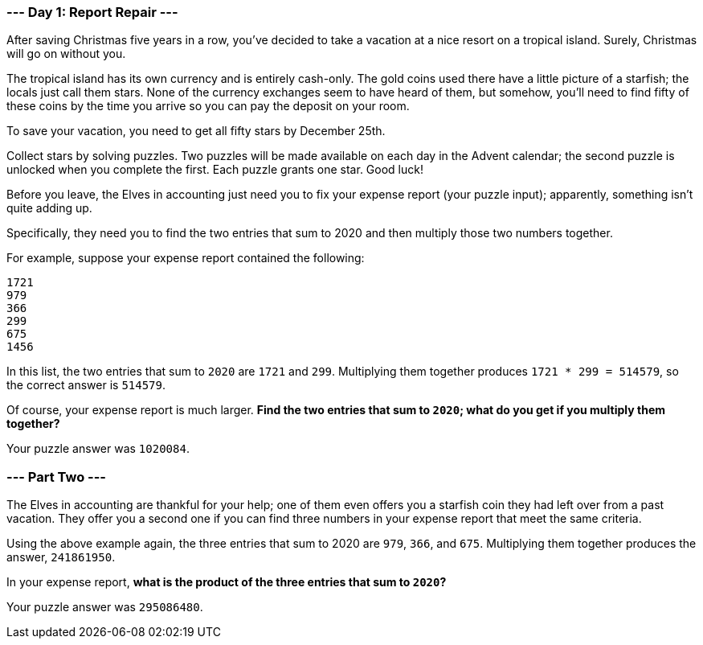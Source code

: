 === --- Day 1: Report Repair ---

After saving Christmas five years in a row, you've decided to take a vacation at a nice resort on a tropical island.
Surely, Christmas will go on without you.

The tropical island has its own currency and is entirely cash-only. The gold coins used there have a little picture of
a starfish; the locals just call them [yellow]#stars#. None of the currency exchanges seem to have heard of them, but
somehow,
you'll need to find fifty of these coins by the time you arrive so you can pay the deposit on your room.

To save your vacation, you need to get all [yellow]#fifty stars# by December 25th.

Collect stars by solving puzzles. Two puzzles will be made available on each day in the Advent calendar; the second
puzzle is unlocked when you complete the first. Each puzzle grants [yellow]#one star#. Good luck!

Before you leave, the Elves in accounting just need you to fix your expense report (your puzzle input); apparently,
something isn't quite adding up.

Specifically, they need you to find the two entries that sum to 2020 and then multiply those two numbers together.

For example, suppose your expense report contained the following:

[source,text]
1721
979
366
299
675
1456

In this list, the two entries that sum to `2020` are `1721` and `299`. Multiplying them together produces
`1721 * 299 = 514579`, so the correct answer is `514579`.

Of course, your expense report is much larger. **Find the two entries that sum to `2020`; what do you get if you multiply
them together?**

Your puzzle answer was `1020084`.

=== --- Part Two ---

The Elves in accounting are thankful for your help; one of them even offers you a starfish coin they had left over from
a past vacation. They offer you a second one if you can find three numbers in your expense report that meet the same
criteria.

Using the above example again, the three entries that sum to 2020 are `979`, `366`, and `675`. Multiplying them together
produces the answer, `241861950`.

In your expense report, **what is the product of the three entries that sum to `2020`?**

Your puzzle answer was `295086480`.
